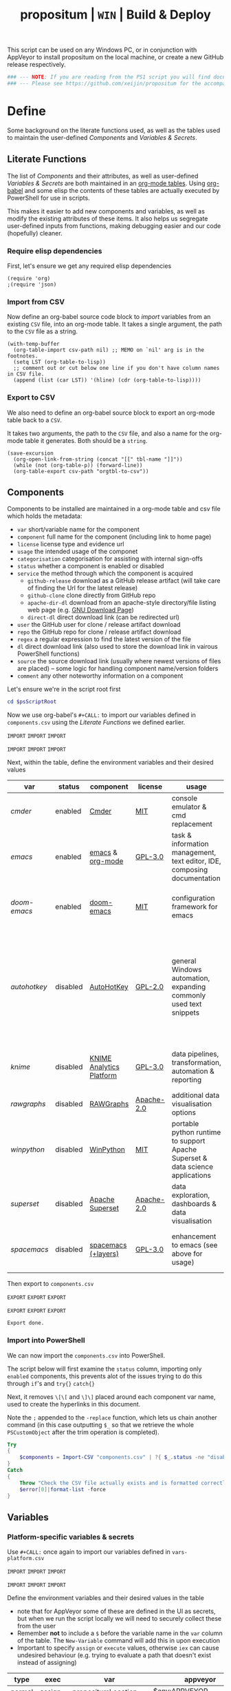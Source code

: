 #+TITLE: propositum | =WIN= | Build & Deploy
#+PROPERTY: header-args :tangle yes
#+OPTIONS: prop:t

This script can be used on any Windows PC, or in conjunction with AppVeyor to install propositum on the local machine, or create a new GitHub release respectively.

#+BEGIN_SRC powershell :exports code
### --- NOTE: If you are reading from the PS1 script you will find documentation sparse - this script is accompanied by an org-mode file used to literately generate it --- ####
### --- Please see https://github.com/xeijin/propositum for the accompanying README.org --- ###
#+END_SRC

* Define
  
Some background on the literate functions used, as well as the tables used to maintain the user-defined [[Components]] and [[Variables & Secrets]].

** Literate Functions

The list of [[Components]] and their attributes, as well as user-defined [[Variables & Secrets]] are both maintained in an [[https://orgmode.org/manual/Tables.html][org-mode tables]]. Using [[https://orgmode.org/worg/org-contrib/babel/][org-babel]] and some elisp the contents of these tables are actually executed by PowerShell for use in scripts.

This makes it easier to add new components and variables, as well as modify the existing attributes of these items. It also helps us segregate user-defined inputs from functions, making debugging easier and our code (hopefully) cleaner.

*** Require elisp dependencies

First, let's ensure we get any required elisp dependencies

#+BEGIN_SRC elisp :exports both
  (require 'org)
  ;(require 'json)
#+END_SRC

*** Import from CSV

Now define an org-babel source code block to /import/ variables from an existing =CSV= file, into an org-mode table. It takes a single argument, the path to the =CSV= file as a string.

#+NAME: org-babel-tbl-import-csv
#+BEGIN_SRC elisp :results value table :exports code :var csv-path=""
  (with-temp-buffer
    (org-table-import csv-path nil) ;; MEMO on `nil' arg is in the footnotes.
    (setq LST (org-table-to-lisp))
    ;; comment out or cut below one line if you don't have column names in CSV file.
    (append (list (car LST)) '(hline) (cdr (org-table-to-lisp))))
#+END_SRC

*** Export to CSV

We also need to define an org-babel source block to export an org-mode table back to a =CSV=.

It takes two arguments, the path to the =CSV= file, and also a name for the org-mode table it generates. Both should be a =string=.

#+NAME: org-babel-tbl-export-csv
#+BEGIN_SRC elisp :exports code :var csv-path="" tbl-name=""
  (save-excursion
    (org-open-link-from-string (concat "[[" tbl-name "]]"))
    (while (not (org-table-p)) (forward-line))
    (org-table-export csv-path "orgtbl-to-csv"))
#+END_SRC

** Components
  
Components to be installed are maintained in a org-mode table and csv file which holds the metadata:

  - ~var~ short/variable name for the component
  - ~component~ full name for the component (including link to home page)
  - ~license~ license type and evidence url
  - ~usage~ the intended usage of the componet
  - ~categorisation~ categorisation for assisting with internal sign-offs
  - ~status~ whether a component is enabled or disabled
  - ~service~ the method through which the component is acquired
    - ~github-release~ download as a GitHub release artifact (will take care of finding the Url for the latest release)
    - ~github-clone~ clone directly from GitHub repo
    - ~apache-dir-dl~ download from an apache-style directory/file listing web page (e.g. [[https://ftp.gnu.org/gnu/][GNU Download Page]]) 
    - ~direct-dl~ direct download link (can be redirected url)
  - ~user~ the GitHub user for clone / release artifact download
  - ~repo~ the GitHub repo for clone / release artifact download
  - ~regex~ a regular expression to find the latest version of the file
  - ~dl~ direct download link (also used to store the download link in vairous PowerShell functions)
  - ~source~ the source download link (usually where newest versions of files are placed) -- some logic for handling component name/version folders
  - ~comment~ any other noteworthy information on a component

Let's ensure we're in the script root first

#+BEGIN_SRC powershell
  cd $psScriptRoot
#+END_SRC

Now we use org-babel's =#+CALL:= to import our variables defined in ~components.csv~ using the [[Literate Functions]] we defined earlier.

=IMPORT= =IMPORT= =IMPORT=
#+NAME: components-import
#+CALL: org-babel-tbl-import-csv(csv-path="components.csv")
=IMPORT= =IMPORT= =IMPORT=

Next, within the table, define the environment variables and their desired values

#+NAME: components-tbl
#+RESULTS: components-import
| var        | status   | component                | license    | usage                                                                          | categorisation                                               | service        | user          | repo               | regex                                  | dl                                                                                    | source                                 | comment                                                                                                                     |
|------------+----------+--------------------------+------------+--------------------------------------------------------------------------------+--------------------------------------------------------------+----------------+---------------+--------------------+----------------------------------------+---------------------------------------------------------------------------------------+----------------------------------------+-----------------------------------------------------------------------------------------------------------------------------|
| [[cmder]]      | enabled  | [[http://cmder.net/][Cmder]]                    | [[https://github.com/cmderdev/cmder#license][MIT]]        | console emulator & cmd replacement                                             | Standalone Tool                                              | github-release | cmderdev      | cmder              | cmder.7z                               |                                                                                       |                                        |                                                                                                                             |
| [[emacs]]      | enabled  | [[https://www.gnu.org/software/emacs/][emacs]] & [[https://orgmode.org/][org-mode]]         | [[https://github.com/zklhp/emacs-w64/blob/emacs-25/COPYING][GPL-3.0]]    | task & information management, text editor, IDE, composing documentation       | Loosely Coupled with internal code (e.g. internal REST APIs) | apache-dir-dl  |               |                    | emacs-(\d*\.\d+)*?-x86_64\.zip(?![\.]) |                                                                                       | https://ftp.gnu.org/gnu/emacs/windows/ |                                                                                                                             |
| [[doom-emacs]] | enabled  | [[https://github.com/hlissner/doom-emacs][doom-emacs]]               | [[https://github.com/hlissner/doom-emacs/blob/master/LICENSE][MIT]]        | configuration framework for emacs                                              | Loosely Coupled with internal code (e.g. internal REST APIs) | github-clone   | hlissner      | doom-emacs         |                                        |                                                                                       |                                        |                                                                                                                             |
| [[autohotkey]] | disabled | [[https://autohotkey.com/][AutoHotKey]]               | [[https://github.com/Lexikos/AutoHotkey_L/blob/master/license.txt][GPL-2.0]]    | general Windows automation, expanding commonly used text snippets              | Standalone Tool                                              | apache-dir-dl  |               |                    | AutoHotkey_(\d*\.\d+)*?.*(?=\.zip)     |                                                                                       | https://autohotkey.com/download/1.1/   | 1.1 download folder as root folder takes us to 2.0 which isnt as advanced yet/no backwards compatibility for AHK v1 scripts |
| [[knime]]      | disabled | [[https://www.knime.com/knime-analytics-platform][KNIME Analytics Platform]] | [[https://www.knime.com/downloads/full-license][GPL-3.0]]    | data pipelines, transformation, automation & reporting                         | Loosely Coupled with internal code (e.g. internal REST APIs) | direct-dl      |               |                    |                                        | https://download.knime.org/analytics-platform/win/knime-latest-win32.win32.x86_64.zip |                                        |                                                                                                                             |
| [[rawgraphs]]  | disabled | [[http://rawgraphs.io/][RAWGraphs]]                | [[https://github.com/densitydesign/raw/blob/master/LICENSE][Apache-2.0]] | additional data visualisation options                                          | Standalone Tool                                              | github-clone   | densitydesign | raw                |                                        |                                                                                       |                                        |                                                                                                                             |
| [[winpython]]  | disabled | [[https://winpython.github.io/][WinPython]]                | [[https://github.com/winpython/winpython/blob/master/LICENSE][MIT]]        | portable python runtime to support Apache Superset & data science applications | Standalone Tool                                              | github-release | winpython     | winpython          | WinPython64-(\d*\.\d+)*?(?=Zero\.exe)  |                                                                                       |                                        |                                                                                                                             |
| [[superset]]   | disabled | [[https://superset.incubator.apache.org/][Apache Superset]]          | [[https://github.com/apache/incubator-superset/blob/master/LICENSE.txt][Apache-2.0]] | data exploration, dashboards & data visualisation                              | Standalone Tool                                              | github-clone   | apache        | incubator-superset |                                        |                                                                                       |                                        |                                                                                                                             |
| [[spacemacs]]  | disabled | [[http://spacemacs.org/][spacemacs (+layers)]]      | [[https://github.com/zklhp/emacs-w64/blob/emacs-25/COPYING][GPL-3.0]]    | enhancement to emacs (see above for usage)                                     | Loosely Coupled with internal code (e.g. internal REST APIs) | github-clone   | syl20bnr      | spacemacs          |                                        |                                                                                       |                                        |                                                                                                                             |

Then export to ~components.csv~

=EXPORT= =EXPORT= =EXPORT=
#+NAME: components-export
#+CALL: org-babel-tbl-export-csv(csv-path="components.csv", tbl-name="components-tbl")
=EXPORT= =EXPORT= =EXPORT=

#+RESULTS: components-export
: Export done.

*** Import into PowerShell

We can now import the ~components.csv~ into PowerShell.

The script below will first examine the ~status~ column, importing only ~enabled~ components, this prevents alot of the issues trying to do this through ~if~'s and ~try{}~ ~catch{}~ 

Next, it removes ~\[\[~ and ~\]\]~ placed around each component var name, used to create the hyperlinks in this document. 

Note the ~;~ appended to the ~-replace~ function, which lets us chain another command (in this case outputting ~$_~ so that we retrieve the whole ~PSCustomObject~ after the trim operation is completed).

 #+BEGIN_SRC powershell
   Try
   {
       $components = Import-CSV "components.csv" | ?{ $_.status -ne "disabled" } | %{ $_.var = $_.var.Trim("[]"); $_}
   }
   Catch
   {
       Throw "Check the CSV file actually exists and is formatted correctly before proceeding."
       $error[0]|format-list -force
   }
 #+END_SRC

** Variables
*** Platform-specific variables & secrets

 Use =#+CALL:= once again to import our variables defined in ~vars-platform.csv~

 =IMPORT= =IMPORT= =IMPORT=
 #+NAME: vars-platform-import
 #+CALL: org-babel-tbl-import-csv(csv-path="vars-platform.csv")
 =IMPORT= =IMPORT= =IMPORT=

 Define the environment variables and their desired values in the table

 - note that for AppVeyor some of these are defined in the UI as secrets, but when we run the script locally we will need to securely collect these from the user
 - Remember *not* to include a ~$~ before the variable name in the =var= column of the table. The ~New-Variable~ command will add this in upon execution
 - Important to specify =assign= or =execute= values, otherwise ~iex~ can cause undesired behaviour (e.g. trying to evaluate a path that doesn't exist instead of assigning)

 #+NAME: vars-platform-tbl
 #+RESULTS: vars-platform-import
 | type   | exec    | var                  | appveyor                   | local                                                                                                                                                            | local-gs                                                                                                                                                        | testing                                                                                                                                                         | comment                                         |
 |--------+---------+----------------------+----------------------------+------------------------------------------------------------------------------------------------------------------------------------------------------------------+-----------------------------------------------------------------------------------------------------------------------------------------------------------------+-----------------------------------------------------------------------------------------------------------------------------------------------------------------+-------------------------------------------------|
 | normal | assign  | propositumLocation   | $env:APPVEYOR_BUILD_FOLDER | C:\propositum                                                                                                                                                    | H:\propositum                                                                                                                                                   | C:\propositum-test                                                                                                                                              |                                                 |
 | normal | execute | drv                  | $env:propositumDrv         | if(($result=Read-Host -Prompt "Please provide a letter for the Propositum root drive (default is 'P').") -eq ""){("P").Trim(":")+":"}else{$result.Trim(":")+":"} | if(($result=Read-Host -Prompt "Please provide a drive letter for the Propositum root (default is 'P')") -eq ""){("P").Trim(":")+":"}else{$result.Trim(":")+":"} | if(($result=Read-Host -Prompt "Please provide a drive letter for the Propositum root (default is 'P')") -eq ""){("P").Trim(":")+":"}else{$result.Trim(":")+":"} | Don't put drive in double quotes, causes issues |
 | secure | execute | env:githubApiToken   | $env:githubApiToken        | Read-Host -AsSecureString -Prompt "Please provide your GitHub token."                                                                                            | Read-Host -AsSecureString -Prompt "Please provide your GitHub token."                                                                                           | Read-Host -AsSecureString -Prompt "Please provide your GitHub token."                                                                                           |                                                 |
 | secure | execute | env:supersetPassword | $env:supersetPassword      | Read-Host -AsSecureString -Prompt "Please provide a password for the Superset user 'Propositum'."                                                                | Read-Host -AsSecureString -Prompt "Please provide a password for the Superset user 'Propositum'."                                                               | Read-Host -AsSecureString -Prompt "Please provide a password for the Superset user 'Propositum'."                                                               |                                                 |

 Then export to ~vars-platform.csv~

 =EXPORT= =EXPORT= =EXPORT=
 #+NAME: vars-platform-export
 #+CALL: org-babel-tbl-export-csv(csv-path="vars-platform.csv", tbl-name="vars-platform-tbl")
 =EXPORT= =EXPORT= =EXPORT=

 #+RESULTS: vars-platform-export
 : Export done.

*** Other variables

    We need to define a few key paths and other variables which will be referred to regularly throughout the coming scripts, but are not platform specific. 

    Let's import these from =vars-other.csv=

 =IMPORT= =IMPORT= =IMPORT=
 #+NAME: vars-other-import
 #+CALL: org-babel-tbl-import-csv(csv-path="vars-other.csv")
 =IMPORT= =IMPORT= =IMPORT=

Then lets define them in a simplified table

 #+NAME: vars-other-tbl
 #+RESULTS: vars-other-import
 | type    | exec    | var        | value                              | comment                                                    |
 |---------+---------+------------+------------------------------------+------------------------------------------------------------|
 | hashtbl | execute | propositum | @{}                                | Initialises the hash table                                 |
 | path    | execute | root       | $propositum.root = $drv+"\"        |                                                            |
 | path    | execute | app        | $propositum.app = $drv+"\app"      |                                                            |
 | path    | execute | dl         | $propositum.dl = $drv+"\dl"        |                                                            |
 | path    | execute | home       | $propositum.home = $drv+"\home"    |                                                            |
 | path    | execute | font       | $propositum.font= $drv+"\font"     |                                                            |
 | path    | execute | util       | $propositum.util =  $drv+"\util"   |                                                            |
 | path    | execute | bin        | $propositum.bin = $drv+"\util\bin" |                                                            |
 | env-var | execute | env:HOME   | $propositum.home                   | Set user home as required for winpython install            |
 | env-var | execute | env:SCOOP  | $propositum.root                   | Place scoop app/shim parent directories in the root folder |

And finally, export the table back to csv

 =EXPORT= =EXPORT= =EXPORT=
 #+NAME: vars-other-export
 #+CALL: org-babel-tbl-export-csv(csv-path="vars-other.csv", tbl-name="vars-other-tbl")
 =EXPORT= =EXPORT= =EXPORT=

 #+RESULTS: vars-other-export
 : Export done.

*** Import into PowerShell
    As some of the variables are dependent on other build environment functions this section has been moved: [[Import functions & variables]]

* Prepare
** Helper functions
:PROPERTIES:
:header-args: :tangle propositum-helper-fns.ps1
:END:

Define helper functions to perform repetitive activities

*** ~Get-GHLatestReleaseDl~: Get the download link for the latest GitHub release

Takes a component hash table as an input

#+BEGIN_SRC powershell
  function Get-GHLatestReleaseDl ($compValsArr) {
  # Original: https://www.helloitscraig.co.uk/2016/02/download-the-latest-repo.html

  # --- Set the uri for the latest release
  $URI = "https://api.github.com/repos/"+$compValsArr.user+"/"+$compValsArr.repo+"/releases/latest"

  # --- Query the API to get the url of the zip

  # Switch to supported version of TLS protocol (1.2) for Github
  [Net.ServicePointManager]::SecurityProtocol = [Net.SecurityProtocolType]::Tls12

  # Traverse the 
  $latestRelease = Invoke-RestMethod -Method Get -Uri $URI
  $allReleaseAssets = Invoke-RestMethod -Method Get -URI $latestRelease.assets_url

  # RegEx to isolate the filename (and version number if multiple artifacts)
  $releaseAsset = $allReleaseAssets -match $compValsArr.regex

  # Store a sorted list of download URLs (as if contianing version number we want highest at top)
  $downloadUrl = $releaseAsset.browser_download_url | Sort-Object -Descending

  # Check if the downloadUrl is an array, if true return first array value (i.e. highest ver number)
  If ($downloadUrl -is [array]) {return $downloadUrl[0]}

  # If not array, must be single download url, return as string
  Else {return $downloadUrl}
  }
#+END_SRC

*** ~Get-LatestApacheDirDl~: Get the download link for latest direct-dl release (Apache directory listing)

Takes a url to the apache directory, a regex for the file and the component's variable name from the table as inputs.

The function makes some basic attempts to try and dig into subdirectories if it doesn't find the file, primarily based on trying to parse a folder beginning with the component name or version number.

#+BEGIN_SRC powershell
  function Get-LatestApacheDirDl ($directoryUrl, $fileRegex, $componentVarName) {

      $componentRegex = "^" + $componentVarName + ".*$"
      $versionRegex = "^(\d*\.\d+)*\/$|^(\d+)*\/$"

      $regexArr = $componentRegex, $versionRegex

      function Get-SiteAsObject ($uri) {
          # Get the HTML and parse
          return (Invoke-WebRequest $uri)
      }

      function Get-UrlFragWithRegex ($siteData, $regex)
      {
          # Initialise Variable
          #$frag = ""
          # Perform match and assign to variable
          $frag = $siteData.Links.href -match $regex | sort -Descending
          #{$frag = $Matches | sort -Descending} # sort descending to get highest ver number
          # Return first element (highest ver) if multiple matches
          If ($frag -is [array]) {return $frag[0]}
          # Otherwise just return as-is
          Else {return $frag}
      }

      #### Function still needs some work, incorrectly parsing table (i.e. not capturing dates)    
      #    function Get-ApacheDirTable ($directoryUrl) {
      #    $directoryUrl.ParsedHtml.getElementsByTagName("tbody") | ForEach-Object {
      #
      #    $Headers = $null
      #
      #    # Might need to uncomment the following line depending on table being parsed
      #    # And if there is more than one table, need a way to get the right headers for each table
      #    #$Headers = @("IP Address", "Hostname", "HW Address", "Device Type")
      #
      #    # Iterate over each <tr> in this table body
      #    $_.getElementsByTagName("tr") | ForEach-Object {
      #        # Select/get the <td>'s, but just grab the InnerText and make them an array
      #        $OutputRow = $_.getElementsByTagName("td") | Select-Object -ExpandProperty InnerText
      #        # If $Headers not defined, this must be the first row and must contain headers
      #        # Otherwise create an object out of the row by building up a hash and then using it to make an object
      #        # These objects can be piped to a lot of different cmdlets, like Out-GridView, ConvertTo-Csv, Format-Table, etc.
      #        if ($Headers) {
      #            $OutputHash = [ordered]@{}
      #            for($i=0;$i -lt $OutputRow.Count;$i++) {
      #                $OutputHash[$Headers[$i]] = $OutputRow[$i]
      #            }
      #            New-Object psobject -Property $OutputHash
      #        } else {
      #            $Headers = $OutputRow
      #
      #        }
      #    }
      #}
      #}
      ### 

      # Initialise variables for loop
      $site = Get-SiteAsObject $directoryUrl
      $match = ""
      $file = ""

      Do {
          ForEach ($regex in $regexArr) {
              # Check each time if the file can be found in the current dir
              $file = Get-UrlFragWithRegex $site $fileRegex
              if ($file -match $fileRegex) {
                  ### COMMENTED OUT OBJ ROUTINE AS NOT PARSING DATES ###
                  # File found, but let's be extra cautious and isolate those with the latest date
                  #$sitePsObj = Get-ApacheDirTable $site
                  # Then find the latest date & filter the table
                  #$sitePsObj | Where-Object {$_.Name -match $fileRegex}
                  # Break out of the loop and return the full URL
                  ### END PS OBJ ROUTINE ###
                  $directoryUrl = $directoryUrl+$file
                  break
              }
              # Otherwise crawl through the RegEx array attempting to find a directory that matches
              else {
                  $match = Get-UrlFragWithRegex $site $regex
                  $directoryUrl = $directoryUrl+$match
                  # Re-initialize the $site object each time we find a match so that we 'enter' the directory
              $site = Get-SiteAsObject $directoryUrl
                  continue
              }
          }
      }
      Until ($file -match $fileRegex)

      # Finally, return the full download Url
      return $directoryUrl
  }
#+END_SRC
*** ~Dl-ToDir~: Binary file download wrapper

Since finding no single download tool satisfactorily met my needs, I decided to create a wrapper for them all (plus a relatively easy way to extend for any I may need in the future)

Usage (from ~Get-Help "Dl-ToDir"~)

#+BEGIN_EXAMPLE powershell
  NAME
  Dl-ToDir

  SYNTAX
  Dl-ToDir [[-backend] {curl | wget | aria2c*}] [[-customFilename] <string>] [[-opts] <string[]>] [-uri] <string> [[-dir] <Object>] [-allowRedirs] [-cdispFilename] [-uriFilename]  
  [<CommonParameters>]
#+END_EXAMPLE

=*= =aria2c= is used as the default backend if none is specified

- *Further Enhancements*
  - [ ] Would be good to get backend mapping from org-mode table (with JSON import/export)
  - [ ] Implement multi-file download, particularly for aria2c which supports concurrent connections (could reduce build time)


#+BEGIN_SRC powershell
  function Dl-ToDir {
      # Define Parameters incl. defaults, types & validation
      Param(
      # Define accepted backends, each needs its own hash table entry in switch
      [ValidateSet("curl", "wget", "aria2c")]
      [string]$backend = "aria2c", # default

      # Convenience switches for common behaviours we might need to toggle
      [switch]$allowRedirs,
      [switch]$cdispFilename,
      [switch]$uriFilename,

      # Allow user to specify customFilename, which will disable other options
      [string]$customFilename,

      # Allow user to pass arbitrary options
      [string[]]$opts,
    
      # Make URI mandatory to avoid hash table init issues later
      [parameter(Mandatory=$true)]
      [string]$uri,

      # Check dir exists before accept
      [ValidateScript({Test-Path $_ -PathType 'Container'})]
      $dir = ($dir+"\") # default to current dir if not provided or add backslash to path
      )

      # Define mapping of common commands for each backend
      switch ($backend)
      {
          "curl"
              {
               $cmdMap = [ordered]@{
                          backend = $backend+".exe"; # append .exe to workaround powershell alias issue...
                          allowRedirs = "-L";
                          cdispFilename = "-J";
                          uriFilename = "-O";
                          customFilename = ("-o '"+$customFilename+"'");
                          progressBar = "-#"; # 'graphical' progress indicator, rather than 'tabular' progress indicator
                          uri = $uri;
                          }
              }

          "wget"
              {
               $cmdMap = [ordered]@{
                          backend = $backend+".exe"; # append .exe to workaround powershell alias issue...
                          allowRedirs = if(-not ($allowRedirs)) {"--max-redirect=0"}; # wget allows redirs by default, so disable if switch is false
                          cdispFilename = "--content-disposition";
                          uriFilename = if(-not ($cdispFilename)) {("-O '"+($uri | Split-Path -Leaf)+"'")}; # Get filename from path only if user doesn't want to try sourcing from Content-Disposition
                          customFilename = ("-O '"+$customFilename+"'");
                          overWrite = "-N"; # Note this will only overwrite if the server file timestamp is newer than the local, for 'true' overwrite use the customFilename option
                          progressBar = "--progress=bar:force:noscroll";
                          uri = $uri;
                          }
              }

          "aria2c"
              {
               $cmdMap = [ordered]@{
                          backend = $backend;
                          allowRedirs = ""; # no effect - aria decides this itself
                          cdispFilename = ""; # no effect - aria decides this itself
                          uriFilename = if(-not ($cdispFilename)) {("--out='"+($uri | Split-Path -Leaf)+"'")}; # Get filename from path only if user doesn't want to try sourcing from Content-Disposition
                          customFilename = ("--out='"+$customFilename+"'");
                          overWrite = "--allow-overwrite=true"; # always overwrite an existing file, since mostly we will be running from build servers which start with a fresh env each time. Also prevents creation of .aria control files.
                          dontResume = "--always-resume=false"; # prevent aria from resuming downloads
                          uri = $uri;
                          }
              }

          default # For an unknown backend
              {
              Throw ("Error: backend '"+$backend+"' not found.")
              }
      }

  ## De-dupe $opts params passed by the user

      # Initialize a new List object to hold the RegEx for de-dupe
      $optDeDupe = New-Object Collections.Generic.List[object]

      # Loop through the keys defined in backend hash table & add to array
      ForEach ($key in $cmdMap.Keys)
          {   
          # Get the associated value for the given arg
          $val = $cmdMap.$key

          # If the $arg has a val, add the RegEx to the list
          if($val) {  
              # Concat regex start/end string tokens & add to list
              $optDeDupe.Add("^"+[string]$val+"$")            
            }
          # Otherwise skip to the next $key
          else {continue}
          }

      # Concat into single Regex with "|" (or) operator
      $optDeDupe = $optDeDupe -join "|"


  ## Construct the download command

      # Initialise the hash table used to construct the download command
      $dlCmd = [ordered]@{}

      # Add in backend mapping
      $dlCmd += $cmdMap
    
      #  Exclude any duplicates from $opts passed by user, then Add to hash table
      $uniqueOpts = $opts | ?{ $_ -notmatch $optDeDupe }
      $dlCmd.Add("opts", $uniqueOpts)
    
      # Disable (remove) other parameters if customFileName is passed by user
      if ($customFilename) {

          $dlCmd.Remove("cdispFilename")
          $dlCmd.Remove("uriFilename")
      }
      # Else remove the customFilename entry copied from the array
      else {$dlCmd.Remove("customFilename")}

      # Get enumerated hashtable, where an given key has a value, then:
      # expand each property to just its value before concat into dl command
      $dlCmd = ($dlCmd.GetEnumerator() | ? Value | Select -ExpandProperty Value) -join " "

  ## Download, get filename & return details

      # If dir isn't the current path, store the current directory location then cd to the path
      # this is primarily to workaround limitations with Curl -O
      if($dir -ne (Get-Location)){
      $origLocation = Get-Location
      Set-Location $dir
      }

  Try {

      # Execute the download (and pipe the output to the console)
      iex $dlCmd | Out-Host

      # If a customFilename was specified, return that as the filename
      if ($customFilename)
      {$fileName = $customFilename}
      # Otherwise get the name of the file added to the download folder *after* the command was run
      else {
      $funcExecTimestamp = (Get-History | Where { $_.CommandLine -contains $MyInvocation.MyCommand } | Sort StartExecutionTime -Descending | Select StartExecutionTime -First 1).StartExecutionTime
      $fileName = Get-ChildItem -Path $propTest | Sort-Object LastWriteTime -Descending | ?{ $_.LastWriteTime -gt $funcExecTimestamp } | Select -First 1}
      }

  Finally {
      # cd back to the original location if it exists
      if($origLocaction) {Set-Location $origLocation}

      # Assemble result array (outside of Try block, to assist with debugging) - includes full path to the file, as well as the command used to initiate the download
      $result = ($dir+"\"+$fileName), ([string]$dlCmd)

      }

    return $result

  }
#+END_SRC

Useful parts of the function that I began writing but later realised I didn't need, in particular traversing using the key paradigm may come in handy one day... the code block is set not to tangle.

#+BEGIN_SRC powershell :exports none
  ### Potentially useful but not currently required ###
  #    # Copy the relevant keys 
  #    ForEach ($key in $cmdMap.Keys)
  #
  #    {        
  #        # Set some initial variables to make things more legible
  #        $value = $cmdMap.$key
  #        $keyIsArg = if($PSBoundParameters.ContainsKey($key)) {$true}
  #        $keyAsVarValue = $PSBoundParameters.$key
  #
  #        # If the key is equal to the name of an argument variable and the argument variable is not empty or false
  #        if ( ($keyIsArg) -and ($keyAsVarValue) ) 
  #            # Then add the key-value pair 
  #            {
  #            $dlCmd.Add($key, $value)
  #            }
  #        }
  #    }
  #
  #    # construct the download command
  #    $dlCmd = (([ordered]@{ # [ordered] to preserve command order when we concat later
  #               backend = $cmdMap.backend; # append .exe to workaround powershell alias issue...
  #               allowRedirs = if($allowRedirs){$cmdMap.allowRedirs};
  #               cdispFilename = if($cdispFilename){$cmdMap.cdispFilename};
  #               uriFilename = if($uriFilename){$cmdMap.uriFilename};
  #               uniqueOpts = $opts | ?{ $_ -notmatch $optExcludeRegex }; # Remove any dupe opts that user passed
  #               uri = $uri;
  #               }).Values | %{ [string]$_ }) -join " " # Get hashtable values, recursively convert to string (to catch opts with an arg) then concat into command
  #
  #    # Loop through arguments passed by user and add to array
  #    ForEach ($arg in $PSBoundParameters.Keys)
  #        {   
      #        # Get the associated value for the given arg
      #        $val = $PSBoundParameters.$arg
      #
      #        # Skip '$opts' vals otherwise it will delete opts during de-dupe
      #        if($arg -eq "opts") {continue}
      #        # If the $arg has a val, add the RegEx to the list
      #        if($val) {  
          #            # Concat regex start/end string tokens & add to list
          #            $optDeDupe.Add("^"+[string]$val+"$")            
          #          }
      #        # Otherwise skip to the next $arg
      #        else {continue}
      #        }
#+END_SRC
*** TODO ~Path-CheckOrCreate~: Check for path and optionally create dir or symlink

Check if a dir exists, and if specified, create the directory (or symlink)

#+BEGIN_SRC powershell
  function Path-CheckOrCreate {

  # Don't make parameters positionally-bound (unless explicitly stated) and make the Default set required with all
  [CmdletBinding(PositionalBinding=$False,DefaultParameterSetName="Default")]

      # Define Parameters incl. defaults, types & validation
      Param(
          # Allow an array of strings (paths)
          [Parameter(Mandatory,ParameterSetName="Default")]
          [Parameter(Mandatory,ParameterSetName="CreateDir")]
          [Parameter(Mandatory,ParameterSetName="CreateSymLink")]
          [string[]]$paths,

          # Parameter sets to allow either/or but not both, of createDir and createSymLink. createSymLink is an array of strings to provide the option of matching with multiple paths.
          [Parameter(ParameterSetName="CreateDir",Mandatory=$false)][switch]$createDir,
          [Parameter(ParameterSetName="CreateSymLink",Mandatory=$false)][string[]]$createSymLink = @() # Default value is an empty array to prevent 'Cannot index into null array'
     )

      # Create Arrs to collect the directories that exist/don't exist
      $existing = @()
      $notExisting = @()
      $existingSymLink = @()
      $notExistingSymLink = @()
      $createdDir = @()
      $createdSymLink = @()

      # Loop through directories in $directory
      for ($i = 0; $i -ne $paths.Length; $i++)
      {

          # If exists, add to existing, else add to not existing
          if (Test-Path $paths[$i]) {$existing += , $paths[$i]}
          else {$notExisting += , $paths[$i]}

          # If any symlinks have been provided, also do a check to see if these exist
          if ( ($createSymLink[$i]) -and (Test-Path $createSymLink[$i]) )
          {$existingSymLink += , $createSymLink[$i]}
          else {$notExistingSymLink += , $createSymLink[$i]}

          # Next, check if valid path
          if (Test-Path -Path $paths[$i] -IsValid)
          {
              # If user wants to create the directory, do so
              if ($createDir)
              {
                  if (mkdir $paths[$i]) {$createdDir += , $paths[$i]}
              }
              # If user wants to create a symbolic link, do so
              elseif ($createSymlink)
              {
              if(New-Item -ItemType SymbolicLink -Value $paths[$i] -Path $createSymLink[$i]) # Use the counter to select the right Symlink value
                  {$createdSymLink += , $createSymLink[$i]}
              }
          }
          else {Throw "An error occurred. Check the path is valid."}

      }

      # Write summary of directory operations to console [Turned off as annoying to see each time the command is run]
      #Write-Host "`n==========`n"
      #Write-Host "`n[Summary of Directory Operations]`n"
      #Write-Host "`nDirectories already exist:`n$existing`n"
      #Write-Host "`nDirectories that do not exist:`n$notExisting`n"
      #Write-Host "`nDirectories created:`n$createdDir`n"
      #Write-Host "`nSymbolic Links created:`n$createdSymLink`n"
      #Write-Host "`n==========`n"
    
      # Create a hash table of arrs, to access a given entry: place e.g. ["existing"] at the end of the expression
      # to get the arr value within add an index ref. e.g. ["existing"][0] for the first value within existing dirs
      $result = [ordered]@{
          existing = $existing
          existingSymLinks = $existingSymLink
          notExisting = $notexisting
          notExistingSymLinks = $notExistingSymLink
          createdDirs = $createdDir
          createdSymLinks = $createdSymLink
      }
    
      # Write results to the console
      Write-Host "`n================================="
      Write-Host "[Summary of Directory Operations]"
      Write-Host "=================================`n"
      Write-Host ($result | Format-Table | Out-String)
    
      return $result

  }
#+END_SRC

*** ~GitHub-CloneRepo~: Clone GitHub repo

#+BEGIN_SRC powershell
  function Github-CloneRepo ($opts, $compValsArr, $cloneDir) {
  Write-Host ("Cloning ... [ "+"~"+$compValsArr.user+"/"+$compValsArr.repo+" ]") -ForegroundColor Yellow -BackgroundColor Black
  $cloneUrl = ("https://github.com/"+$compValsArr.user+"/"+$compValsArr.repo)
  iex "git clone $opts $cloneUrl $cloneDir"
  }
#+END_SRC
*** TODO ~Write-InstallStatus~: Write & Log Install Status
#+BEGIN_SRC powershell
  function Write-InstallStatus ($component, $arr, $status, $msg) {
    
      # Set status Write-Host colours & messages
      switch ($status)
      {
          "Disabled"
          {
                  $msg = If ($msg) {$msg} else {" Component is disabled -- check the components table. "}
                  $fgColour = "White"
                  $bgColour = "DarkRed"
              }
          "Failed"
          {
                  $msg = If ($msg) {$msg} else {" Component installation failed -- check error message "}
                  $fgColour = "White"
                  $bgColour = "DarkRed"
              }
          "Succeeded"
          {
                  $msg = If ($msg) {$msg} else {" Component installation succeeded. "}
                  $fgColour = "Green"
                  $bgColour = "DarkGreen"
              }
          default # If no status provided
          {
                  $status = "Unknown"
                  $msg = If ($msg) {$msg} else {" Unable to verify the installation status. "}
                  $fgColour = "Yellow"
                  $bgColour = "DarkYellow"
              }
      }
    
      # Send message to user and include the error message if not 'succeeded'
      if($status -ne "Succeeded")
      {Write-Host ("`n ["+$status+"] "+$component.var+": "+$msg+"`nError:`n"+$Error[0]) -ForegroundColor $fgColour -BackgroundColor $bgColour}
      else
      {Write-Host ("`n ["+$status+"] "+$component.var+": "+$msg) -ForegroundColor $fgColour -BackgroundColor $bgColour}
    
      # Write details into psobj Results Array
      $result = [PSCustomObject]@{
          Component = $component.var
          Status = $status
          Date = Get-Date -Format "ddd dd MMM yyyy h:mm:ss tt"
          Message = $msg
          LastError = if ($status -eq "Failed") {"L: "+$Error[0].InvocationInfo.ScriptLineNumber+" "+$Error[0].Exception}
      }
      $arr += $result
  }
#+END_SRC

*** ~Refresh-PathVariable~: Refresh Path Variable

Refresh path variable to reflect any executables added from a given installation

#+BEGIN_SRC powershell
  function Refresh-PathVariable {
      foreach($level in "Machine","User") {
      [Environment]::GetEnvironmentVariables($level).GetEnumerator() | % {
          # For Path variables, append the new values, if they're not already in there
          if($_.Name -match 'Path$') { 
              $_.Value = ($((Get-Content "Env:$($_.Name)") + ";$($_.Value)") -split ';' | Select -unique) -join ';'
          }
          $_
      } | Set-Content -Path { "Env:$($_.Name)" }
  }
  }
#+END_SRC
** Build environment

The order of these elements is quite tightly constrained so worth double checking if that is changed...

*** Start in the Script Root

Make sure we start in the script root to avoid issues with executing in the wrong directory & to ensure we can access any scripts or data structures that we need to import.

#+BEGIN_SRC powershell
  cd $PSScriptRoot
#+END_SRC

*** Set testing/development mode

Add a variable to allow us to switch to testing / development mode - this will use the variable assignments in the "testing" column when we come to our [[Variables & Secrets]].

#+BEGIN_SRC powershell
  # Testing / development mode  
  $testing = $false
#+END_SRC

*** Determine the build platform

Figure out if the script is being run from a local machine, from gs machine or on appveyor, or if we're testing/debugging

#+BEGIN_SRC powershell
  $buildPlatform = if ($env:APPVEYOR) {"appveyor"}
  elseif ($testing) {"testing"} # For debugging locally
  elseif ($env:computername -match "NDS.*") {"local-gs"} # Check for a GS NDS
  else {"local"}
#+END_SRC
*** Import functions & variables
**** Import functions

 Let's import the helper functions we defined earlier. Using the =.= notation means they will be imported with access to the variables in the current script scope.

 #+BEGIN_SRC powershell
   . ./propositum-helper-fns.ps1
 #+END_SRC

**** Import platform-specific variables

 We can now import ~vars-platform.csv~ we created earlier into PowerShell

 #+BEGIN_SRC powershell
   Try
   {
       $environmentVars = Import-CSV "vars-platform.csv"
   }
   Catch
   {
       Throw "Check the CSV file actually exists and is formatted correctly before proceeding."
       $error[0]|format-list -force
   }
 #+END_SRC

 Finally, set each of the environment variables according to ~$buildPlatform~

 - ~Select~ is used to first narrow the ~PSObject~ to the column containing the variable name, and the column matching our buildPlatform
 - ~iex~ ensures that the value of each variable gets executed upon assignment, rather than being stored as a string
 - the ~if~ statement is used in conjunction with the =exec= column as mentioned earlier to avoid incorrectly executing a value that should be assigned

 #+BEGIN_SRC powershell
   $environmentVars | Select "exec", "var", $buildPlatform | ForEach-Object { if ($_.exec -eq "execute") {New-Variable $_.var (iex $_.$buildPlatform) -Force} else {New-Variable $_.var $_.$buildPlatform -Force}}
 #+END_SRC

**** Import other variables
     
 Let's import the ~vars-other.csv~ into PowerShell

#+NAME: collect-other-vars
 #+BEGIN_SRC powershell
   Try
   {
       $otherVars = Import-CSV "vars-other.csv"
   }
   Catch
   {
       Throw "Check the CSV file actually exists and is formatted correctly before proceeding."
       $error[0]|format-list -force
   }
 #+END_SRC

A simplified version of the per-platform command is used to execute / assign as necessary

#+NAME: set-other-vars
 #+BEGIN_SRC powershell
   $otherVars | Select "exec", "var", "value" | ForEach-Object { if ($_.exec -eq "execute") {New-Variable $_.var (iex $_.value) -Force} else {New-Variable $_.var $_.value -Force}}
 #+END_SRC

*** Clear testing directory

To save some time, let's also delete the contents of the testing directory when in testing mode. 

We also add an additional condition to ensure that =$propositumLocation= has been set, otherwise we could end up deleting the root drive..

Note there's currently a powershell bug that prevents this from working if any symlinks are contained within the directories.

#+BEGIN_SRC powershell
  if ($testing -and $propositumLocation) {Remove-Item ($propositumLocation+"\*") -Recurse -Force}
#+END_SRC
*** Clone propositum repo

    A number of required or source-controlled artifacts, including fonts, scripts and configuration files are already located in the propositum Repo, let's fetch those first

 #+BEGIN_SRC powershell
   # If git isn't installed, install it
   if (-not (iex "choco list -lo" | ?{$_ -match "git.*"})) {iex "choco install git -y"}
   # Refresh path variable to include git
   Refresh-PathVariable

   # Hash table with necessary details for the clone command
   $propositumRepo = [ordered]@{
       user = "xeijin"
       repo = "propositum"
   }

   # Clone the repo (if not AppVeyor as it is already cloned for us)
   if(-not $buildPlatform -eq "appveyor"){Github-CloneRepo "" $propositumRepo $propositumLocation}
 #+END_SRC

*** Map propositum drive letter & create folder structure
 
 Mapping the propositum folder to a drive letter creates a short, intuitive path to key directories

  #+BEGIN_SRC powershell
    subst $drv $propositumLocation
  #+END_SRC

  Now let's use the hash table we defined earlier in [[Other variables]], and loop through the paths; creating the directories where they don't already exist

  #+BEGIN_SRC powershell
    $createdDirs = Path-CheckOrCreate -Paths $propositum.values -CreateDir
  #+END_SRC

  Using the hash table of directories, we can now navigate to a given folder in the following manner

  #+BEGIN_SRC powershell
    cd $propositum.root
  #+END_SRC

*** Set TLS / SSL versions
This stops WebClient and other processes that require a secure connection from complaining if the connection requires a version other than TLS v1.0

#+BEGIN_SRC powershell
  [Net.ServicePointManager]::SecurityProtocol = "Tls12, Tls11, Tls, Ssl3"
#+END_SRC

*** COMMENT Install aria2c                                               :chocolatey:

Seems to be the most versatile command-line download utility available, supports downloading with multiple connections, handles redirects, etc

We install it locally with =scoop= so that =scoop= uses it going forwards for all of the downloads.

#+BEGIN_SRC powershell
  scoop install aria2
#+END_SRC

*** COMMENT Install GNU make

    Needed for =doom-emacs= and not included in the minigw included with =cmder= 

#+BEGIN_SRC powershell
  scoop install make
#+END_SRC

*** COMMENT Install Chocolatey                                    :depreciated:admin:

Chocolatey is the easiest way to install 7zip (& potentially other) required packages (although it's not always the most up-to-date source, particularly for less popular apps)

#+BEGIN_SRC powershell
  if (-not (Get-Command choco.exe)) {
      Set-ExecutionPolicy Bypass -Scope Process -Force; iex ((New-Object System.Net.WebClient).DownloadString('https://chocolatey.org/install.ps1'))
  }
#+END_SRC

7zip is a versatile tool for extracting from a variety of different formats

*** COMMENT Install 7zip                                                 :chocolatey:

#+BEGIN_SRC powershell
  if (-not (Get-Command 7z.exe)) {choco install -y 7zip}
  Refresh-PathVariable
#+END_SRC
*** COMMENT Install cURL                                                 :chocolatey:

=Invoke-WebRequest= has been unreliable for me, there also seems to be no easy or reliable way to preserve the original filename. 

The =cURL= command to preserve filename adds only two modifiers in addition to the URL and as a bonus will likely be alot easier to get working with GitHub authentication.

Microsoft have, for some reason, inexplicably made ~curl~ an alias for ~Invoke-WebRequest~; so we need to get rid of that first

#+BEGIN_SRC powershell
  if($alias:curl) {remove-item alias:curl}
#+END_SRC

Then install with =Chocolatey= and update the PATH variable

#+BEGIN_SRC powershell
  if (-not (Get-Command curl.exe)) {choco install -y curl}
  Refresh-PathVariable
#+END_SRC

*** COMMENT Install wget                                                 :chocolatey:

Another backend for further optionality, also has the most compact, configurable progress display (try adding ~--progress=bar:force:noscroll~ to your command).

Microsoft have, for some reason, inexplicably made ~wget~ an alias for ~Invoke-WebRequest~; so we need to get rid of that first

#+BEGIN_SRC powershell
  if($alias:wget) {remove-item alias:wget}
#+END_SRC

Then install with =Chocolatey= and update the PATH variable

#+BEGIN_SRC powershell
  if (-not (Get-Command curl.exe)) {choco install -y curl}
  Refresh-PathVariable
#+END_SRC

*** COMMENT Fetch latest download URLs

 Traverse the list of components and download the latest version of any components offered as a Gitub release or through an Apache directory structure

 #+BEGIN_SRC powershell
   foreach($component in $components)
   {
       if ($component.service -eq "github-release") {
           Write-Host ("`n Finding ... "+$component.var+" :: [ "+$component.usage+" ] `n") -ForegroundColor Yellow -BackgroundColor Black
           $component.dl = Get-GHLatestReleaseDl $component
           continue
       }
       elseif ($component.service -eq "apache-dir-dl") {
           Write-Host ("`n Finding ... "+$component.var+" :: [ "+$component.usage+" ] `n") -ForegroundColor Yellow -BackgroundColor Black
           $component.dl = Get-LatestApacheDirDl $component.source $component.regex $component.var
           continue
       }
       else {continue}
   }
 #+END_SRC
*** TODO COMMENT Create =$installResults= array

Create an empty array to store the =PSCustomObject= of results from each installation

#+BEGIN_SRC powershell
  $installResults = @()
#+END_SRC
** Install and configure =scoop=
*** Install Scoop
    
    =scoop= is a bit like =chocolatey= but focused more on open source tools, and importantly, allows you to install apps as self-contained 'units'.
    
    Before installing, lets set the scoop install directory to be within the =\util\bin= folder so that cmder can reference these later on.
    
#+NAME: set-scoop-env-var
#+BEGIN_SRC powershell
  [environment]::setEnvironmentVariable('SCOOP',($propositum.root),'User')
#+END_SRC

Then install scoop (locally)

#+BEGIN_SRC powershell
  iex (new-object net.webclient).downloadstring('https://get.scoop.sh')
#+END_SRC

*** Add =extras= bucket

Add the =extras= bucket which contains some additional open source applications outside of the scope of the =main= scoop repo

#+BEGIN_SRC powershell
  scoop bucket add extras
#+END_SRC

*** Add =propositum= bucket

Add the scoop 'bucket' which contains the JSON manifest files for installing and configuring the different propositum components.

#+BEGIN_SRC powershell
  scoop bucket add propositum 'https://github.com/xeijin/propositum-bucket.git'
#+END_SRC

* Build 
** Install components

Use scoop to manage the installation of all components, including any dependencies.

#+BEGIN_SRC powershell
  scoop install cmder autohotkey knime-p rawgraphs-p regfont-p emacs-p doom-emacs-develop-p texteditoranywhere-p superset-p
#+END_SRC

** COMMENT Install components
This is where the different tools and components that make up propositum are downloaded, installed and configured.

Each component should have its own section. The format is as-follows:

- component
  - define install function
    - specify a component name, then do most heavy lifting with boilerplate fns (e.g. downloading, extracting, cloning etc)
    - particularly complicated or multi-stage configurations may be split into multiple install functions
    - basic error handling, support for quickly disabling components & storage of results for later examination / summary  
  - perform installation

*** cmder                                                    :github:release:
   
 Define function to perform installation, i.e. Download / install / configure component, and only if the component is not listed as disabled

 #+BEGIN_SRC powershell
   function Install-Cmder
   {
       # Search the components array & retrieve the correct array location
       $component = $components | ?{$_.var -eq "cmder"}
       $componentDir = ($propositum.app+"\"+$component.var)

       # Don't run this block if the component is listed as 'disabled' in the components table
       if ($component.status -eq "enabled") # ieq = case-insensitive equals
       {
             try {
                 # Download the archive
                 $componentDownload = Dl-ToDir -backend aria2c -allowRedirs -cdispFilename -uriFilename -uri $component.dl -dir $propositum.dl
                 $componentArchive = $componentDownload[0]

                 # As a portable installation, extract directly to the app folder
                 7z x $componentArchive ("-o"+$propositum.app+"\*")

                 # cd to the corect directory (necessary for relative symlinks)
                 cd $propositum.home
                
                 # Define symlink Paths & Values
                 $symLinkPaths = ".\.cmder"
                 $symLinkValues = "..\app\cmder\config"

              
                 # Check if the .cmder directory exists in the home folder
                 if ( -not (Path-CheckOrCreate -Paths ".\.cmder").Existing) 
                 # if not move the existing config directory to create it
                 {Move-Item -Path ($componentDir+"\config") -Destination ($propositum.home+"\.cmder") -Force}
                 # Otherwise delete the existing config directory in preparation for symlink
                 else {Remove-Item ($componentDir+"\config") -Recurse -Force}
 
                 # Create symLinks
                 Path-CheckOrCreate -Paths $symLinkPaths -CreateSymLink $symLinkValues

                 # Symlink other bin dir
                 cd $propositum.root
                 Path-CheckOrCreate -Paths ".\util\bin" -CreateSymLink ".\app\cmder\bin\utils-bin"
 
                 # Let user know component was successfully installed
                 Write-InstallStatus $component $installResults "Succeeded"
             }
           catch {
               Write-InstallStatus $component $installResults "Failed"
           }
       }
       elseif ($component.status -eq "disabled") {
           # Let user know the component was disabled
           Write-InstallStatus $component $installResults "Disabled"
       }
       else {Write-InstallStatus $component $installResults "" "Empty or incorrect component status. Check the components table."}
   }
 #+END_SRC

 Then initiate the install function

 #+BEGIN_SRC powershell
 Install-Cmder
 #+END_SRC

*** emacs                                                       :apachedirdl:

 Define function to perform installation, i.e. Download / install / configure component, and only if the component is not listed as disabled

 #+BEGIN_SRC powershell
   function Install-emacs
   {
       # Search the components array & retrieve the correct array locaiton
       $component = $components | ?{$_.var -eq "emacs"}
       $componentDir = ($propositum.app+"\"+$component.var)

       # Don't run this block if the component is listed as 'disabled' in the components table
       if ($component.status -eq "enabled")
       {
           try {
               # Download the archive
               $componentDownload = Dl-ToDir -backend aria2c -allowRedirs -cdispFilename -uriFilename -uri $component.dl -dir $propositum.dl
               $componentArchive = $componentDownload[0]

               # As a portable installation, extract directly to the app folder
               7z x $componentArchive ("-o"+$propositum.app+"\emacs")

               # Move to the component binaries directory
               cd ($componentDir+"\bin")

               # Define symLink data
               $symLinkPaths = ".\runemacs.exe", ".\emacsclientw.exe"
               $symLinkValues = "..\..\cmder\bin\runemacs.exe", "..\..\cmder\bin\emacsclientw.exe"

               # Create symlinks
               Path-CheckOrCreate -Paths $symLinkPaths -CreateSymLink $symLinkValues

               # Let user know component was successfully installed
               Write-InstallStatus $component $installResults "Succeeded"
           }
           catch {
               Write-InstallStatus $component $installResults "Failed"
           }
       }
       elseif ($component.status -eq "disabled") {
         # Let user know the component was disabled
         Write-InstallStatus $component $installResults "Disabled"
     }
       else {Write-InstallStatus $component $installResults "" "Empty or incorrect component status. Check the components table."}
   }
 #+END_SRC

 Then initiate the install function

 #+BEGIN_SRC powershell
 Install-emacs
 #+END_SRC
 
*** doom-emacs                                                 :github:clone:
   
 Define function to perform installation, i.e. Download / install / configure component, and only if the component is not listed as disabled

 #+BEGIN_SRC powershell
   function Install-doomemacs
   {
       # Search the components array & retrieve the correct array locaiton
       $component = $components | ?{$_.var -eq "doom-emacs"}
       $componentDir = ($propositum.app+"\"+$component.var)
       $emacsd =  ($propositum.home+"\.emacs.d")

       # Change to $propositum.root
       cd $propositum.root

       # Don't run this block if the component is listed as 'disabled' in the components table
       if ($component.status -eq "enabled") # ieq = case-insensitive equals
       {
             try {

                 # Clone & switch to 'develop' branch for latest fixes
                 GitHub-CloneRepo "" $component $emacsd
                 cd $emacsd
                 iex "git checkout develop"

                 # Symlink doom/bin
                 cd ($emacsd) # Need to relative symlink so have to cd to path first
                 Path-CheckOrCreate -Paths ".\bin" -CreateSymLink "..\..\app\cmder\bin\doom-bin"
                 
                 # Install Doom
                 make quickstart | Out-Host # Ensure we can see output in console?
                 
                 # Complete doom installation |GETTING ERRORS WITH THIS CMD CURRENTRLY|
                 #.\bin\doom.cmd -p $emacsd quickstart

                 # Let user know component was successfully installed
                 Write-InstallStatus $component $installResults "Succeeded"
             }
           catch {
               Write-InstallStatus $component $installResults "Failed"
           }
       }
       elseif ($component.status -eq "disabled") {
           # Let user know the component was disabled
           Write-InstallStatus $component $installResults "Disabled"
       }
       else {Write-InstallStatus $component $installResults "" "Empty or incorrect component status. Check the components table."}
   }
 #+END_SRC

 Then initiate the install function

 #+BEGIN_SRC powershell
   Install-doomemacs
 #+END_SRC
*** knime                                                         :direct:dl:

 Define function to perform installation, i.e. Download / install / configure component, and only if the component is not listed as disabled

 #+BEGIN_SRC powershell
   function Install-knime
   {
       # Search the components array & retrieve the correct array locaiton
       $component = $components | ?{$_.var -eq "knime"}
       $componentDir = ($propositum.app+"\"+$component.var)

       # Don't run this block if the component is listed as 'disabled' in the components table
       if ($component.status -eq "enabled")
       {
           try {
               # Download the archive
               $componentDownload = Dl-ToDir -backend aria2c -allowRedirs -cdispFilename -uriFilename -uri $component.dl -dir $propositum.dl
               $componentArchive = $componentDownload[0]

               # As a portable installation, extract to default folder name
               7z x $componentArchive ("-o"+$propositum.app+"\")
              
               # Rename the versioned KNIME folder
               cd $propositum.app
               if (Get-ChildItem -Directory knime*) {Get-ChildItem -Directory knime* | Rename-Item -NewName knime}
              
               # Install KNIME plugins - arguments for repository and installIU are both comma-separated strings
               ./knime/eclipsec.exe -application org.eclipse.equinox.p2.director -noSplash -repository "http://update.knime.com/analytics-platform/3.5,http://update.knime.com/store/3.5,http://update.knime.com/community-contributions/trusted/3.5", -installIU "org.knime.features.ext.chromium.feature.group,org.knime.features.ext.exttool.feature.group,org.knime.features.exttool.feature.group,org.knime.features.base.filehandling.feature.group,org.knime.features.ext.birt.feature.group,org.knime.features.js.views.feature.group,org.knime.features.js.views.labs.feature.group,org.knime.features.ext.jfreechart.feature.group,org.knime.features.network.feature.group,org.pasteur.pf2.ngs.feature.feature.group,org.knime.features.ext.perl.feature.group,com.knime.features.enterprise.client.exampleserver.feature.group,org.knime.features.python2.feature.group,com.knime.features.reporting.designer.feature.group,org.knime.features.rest.feature.group,com.knime.features.explorer.serverspace.feature.group,org.knime.features.ext.svg.feature.group,org.knime.features.ext.tableau.feature.group,org.knime.features.ext.textprocessing.feature.group,org.knime.features.ext.webservice.client.feature.group,ws.palladian.nodes.feature.feature.group"
             
               # Let user know component was successfully installed
               Write-InstallStatus $component $installResults "Succeeded"
           }
           catch {
               Write-InstallStatus $component $installResults "Failed"
           }
       }
       elseif ($component.status -eq "disabled") {
         # Let user know the component was disabled
         Write-InstallStatus $component $installResults "Disabled"
     }
       else {Write-InstallStatus $component $installResults "" "Empty or incorrect component status. Check the components table."}
   }
 #+END_SRC

 Then initiate the install function

 #+BEGIN_SRC powershell
   Install-knime
 #+END_SRC

*** rawgraphs                                                  :github:clone:

 Define function to perform installation, i.e. Download / install / configure component, and only if the component is not listed as disabled

 #+BEGIN_SRC powershell
   function Install-rawgraphs
   {
       # Search the components array & retrieve the correct array locaiton
       $component = $components | ?{$_.var -eq "rawgraphs"}
       $componentDir = ($propositum.app+"\"+$component.var)

       # Change to $propositum.root
       cd $propositum.root

       # Don't run this block if the component is listed as 'disabled' in the components table
       if ($component.status -eq "enabled")
       {
           try {

               # Check if bower is installed, proceed with installation if not
               if (-not (choco list -lo | ?{$_ -match "bower.*"})) {choco install bower -y}

               # Refresh path variable to include Bower
               Refresh-PathVariable

               Github-CloneRepo "" $component $componentDir

               # Bower install & configuration
               cd $componentDir
               iex "bower install"
               Rename-Item -Path ".\js\analytics.sample.js" -NewName "analytics.js"

               # Let user know component was successfully installed
               Write-InstallStatus $component $installResults "Succeeded"
           }
           catch {
               Write-InstallStatus $component $installResults "Failed"
           }
       }
       elseif ($component.status -eq "disabled") {
             # Let user know the component was disabled
             Write-InstallStatus $component $installResults "Disabled"
         }
       else {Write-InstallStatus $component $installResults "" "Empty or incorrect component status. Check the components table."}
   }
 #+END_SRC

 Then initiate the install function

 #+BEGIN_SRC powershell
   Install-rawgraphs
 #+END_SRC
*** winpython                                                :github:release:

 *Export disabled until other headings are complete* 

 Define function to perform installation, i.e. Download / install / configure component, and only if the component is not listed as disabled

 #+BEGIN_SRC powershell
   function Install-WinPython
   {
       # Search the components array & retrieve the correct array locaiton
       $component = $components | ?{$_.var -eq "winpython"}
       $componentDir = ($propositum.app+"\"+$component.var)

       # Don't run this block if the component is listed as 'disabled' in the components table
       if ($component.status -eq "enabled")
       {
           try {
               # Download the archive
               $componentDownload = Dl-ToDir -backend aria2c -allowRedirs -cdispFilename -uriFilename -uri $component.dl -dir $propositum.dl
               $componentArchive = $componentDownload[0]
            
               # As a portable installation, extract directly to the app folder
               iex ($componentArchive+" /S /D="+$componentDir) | Out-Host # Out-Host to force Powershell to wait until winpython extract finishes

               # WinPython configuration
               set-executionpolicy unrestricted -force # To allow us to run the winpython PS1 script
               iex ($componentDir+"\scripts\WinPython_PS_Prompt.ps1") # Start the winpython shell
               $env:home = $propositum.home # Set the home variable in the winpython shell
               $env:pythonhome = "" # Sets to nothing to stop clash with existing python installation
               pip install --upgrade setuptools pip # Ensure we have the latest version of key tools first
               pip install virtualenv # Get python virtualenv

               # Let user know component was successfully installed
               Write-InstallStatus $component $installResults "Succeeded"
           }
           catch {
               Write-InstallStatus $component $installResults "Failed"
           }
       }
       elseif ($component.status -eq "disabled") {
             # Let user know the component was disabled
             Write-InstallStatus $component $installResults "Disabled"
         }
       else {Write-InstallStatus $component $installResults "" "Empty or incorrect component status. Check the components table."}
   }
 #+END_SRC

 Then initiate the install function

 #+BEGIN_SRC powershell
   Install-WinPython
 #+END_SRC

*** superset                                                 :github:release:

 Define function to perform installation, i.e. Download / install / configure component, and only if the component is not listed as disabled

 #+BEGIN_SRC powershell
     function Install-Superset
     {
         # Search the components array & retrieve the correct array locaiton
         $component = $components | ?{$_.var -eq "superset"}
         $componentDir = ($propositum.app+"\"+$component.var)

         # Don't run this block if the component is listed as 'disabled' in the components table
         if ($component.status -eq "enabled")
         {
             try {
              
                 ## superset install & config ##
                 cd $propositum.App
                 virtualenv superset
                 virtualenv superset --relocatable
                 cd ./superset/Scripts
                 ./activate # Activate virtualenv -- important not to include '.bat' on the end otherwise powershell doesnt actually activate...
                 pip install superset
                 echo "Configuring Superset..."
                 fabmanager create-admin --app superset --username 'propositum' --firstname 'Propositum' --lastname 'Admin' --email 'propositum@propositum' --password "'"+$env:supersetpassword+"'" # Pre-populate admin info, $env:supersetpassword is an AppVeyor secure variable, encrypted using the Accounts > Encrypt Data tool on the AppVeyor site
                 python superset db upgrade
                 python superset load_examples
                 python superset init
                 deactivate # Exit the superset virtualenv, note: needs to NOT be proceeded by a './' otherwise doesnt work in Powershell!

                 # Let user know component was successfully installed
                 Write-InstallStatus $component $installResults "Succeeded"
             }
             catch {
                 Write-InstallStatus $component $installResults "Failed"
             }
         }
         elseif ($component.status -eq "disabled") {
               # Let user know the component was disabled
               Write-InstallStatus $component $installResults "Disabled"
           }
         else {Write-InstallStatus $component $installResults "" "Empty or incorrect component status. Check the components table."}
     }
 #+END_SRC

 Then initiate the install function

 #+BEGIN_SRC powershell
   Install-Superset
 #+END_SRC

** COMMENT Install components
This is where the different tools and components that make up propositum are downloaded, installed and configured.

Each component should have its own section. The format is as-follows:

- component
  - define install function
    - specify a component name, then do most heavy lifting with boilerplate fns (e.g. downloading, extracting, cloning etc)
    - particularly complicated or multi-stage configurations may be split into multiple install functions
    - basic error handling, support for quickly disabling components & storage of results for later examination / summary  
  - perform installation

*** cmder                                                    :github:release:
   
 Define function to perform installation, i.e. Download / install / configure component, and only if the component is not listed as disabled

 #+BEGIN_SRC powershell
   function Install-Cmder
   {
       # Search the components array & retrieve the correct array location
       $component = $components | ?{$_.var -eq "cmder"}
       $componentDir = ($propositum.app+"\"+$component.var)

       # Don't run this block if the component is listed as 'disabled' in the components table
       if ($component.status -eq "enabled") # ieq = case-insensitive equals
       {
             try {
                 # Download the archive
                 $componentDownload = Dl-ToDir -backend aria2c -allowRedirs -cdispFilename -uriFilename -uri $component.dl -dir $propositum.dl
                 $componentArchive = $componentDownload[0]

                 # As a portable installation, extract directly to the app folder
                 7z x $componentArchive ("-o"+$propositum.app+"\*")

                 # cd to the corect directory (necessary for relative symlinks)
                 cd $propositum.home
                
                 # Define symlink Paths & Values
                 $symLinkPaths = ".\.cmder"
                 $symLinkValues = "..\app\cmder\config"

              
                 # Check if the .cmder directory exists in the home folder
                 if ( -not (Path-CheckOrCreate -Paths ".\.cmder").Existing) 
                 # if not move the existing config directory to create it
                 {Move-Item -Path ($componentDir+"\config") -Destination ($propositum.home+"\.cmder") -Force}
                 # Otherwise delete the existing config directory in preparation for symlink
                 else {Remove-Item ($componentDir+"\config") -Recurse -Force}
 
                 # Create symLinks
                 Path-CheckOrCreate -Paths $symLinkPaths -CreateSymLink $symLinkValues

                 # Symlink other bin dir
                 cd $propositum.root
                 Path-CheckOrCreate -Paths ".\util\bin" -CreateSymLink ".\app\cmder\bin\utils-bin"
 
                 # Let user know component was successfully installed
                 Write-InstallStatus $component $installResults "Succeeded"
             }
           catch {
               Write-InstallStatus $component $installResults "Failed"
           }
       }
       elseif ($component.status -eq "disabled") {
           # Let user know the component was disabled
           Write-InstallStatus $component $installResults "Disabled"
       }
       else {Write-InstallStatus $component $installResults "" "Empty or incorrect component status. Check the components table."}
   }
 #+END_SRC

 Then initiate the install function

 #+BEGIN_SRC powershell
 Install-Cmder
 #+END_SRC

*** emacs                                                       :apachedirdl:

 Define function to perform installation, i.e. Download / install / configure component, and only if the component is not listed as disabled

 #+BEGIN_SRC powershell
   function Install-emacs
   {
       # Search the components array & retrieve the correct array locaiton
       $component = $components | ?{$_.var -eq "emacs"}
       $componentDir = ($propositum.app+"\"+$component.var)

       # Don't run this block if the component is listed as 'disabled' in the components table
       if ($component.status -eq "enabled")
       {
           try {
               # Download the archive
               $componentDownload = Dl-ToDir -backend aria2c -allowRedirs -cdispFilename -uriFilename -uri $component.dl -dir $propositum.dl
               $componentArchive = $componentDownload[0]

               # As a portable installation, extract directly to the app folder
               7z x $componentArchive ("-o"+$propositum.app+"\emacs")

               # Move to the component binaries directory
               cd ($componentDir+"\bin")

               # Define symLink data
               $symLinkPaths = ".\runemacs.exe", ".\emacsclientw.exe"
               $symLinkValues = "..\..\cmder\bin\runemacs.exe", "..\..\cmder\bin\emacsclientw.exe"

               # Create symlinks
               Path-CheckOrCreate -Paths $symLinkPaths -CreateSymLink $symLinkValues

               # Let user know component was successfully installed
               Write-InstallStatus $component $installResults "Succeeded"
           }
           catch {
               Write-InstallStatus $component $installResults "Failed"
           }
       }
       elseif ($component.status -eq "disabled") {
         # Let user know the component was disabled
         Write-InstallStatus $component $installResults "Disabled"
     }
       else {Write-InstallStatus $component $installResults "" "Empty or incorrect component status. Check the components table."}
   }
 #+END_SRC

 Then initiate the install function

 #+BEGIN_SRC powershell
   Install-emacs
 #+END_SRC
*** autohotkey                                                  :apachedirdl:

 Define function to perform installation, i.e. Download / install / configure component, and only if the component is not listed as disabled

 #+BEGIN_SRC powershell
   function Install-autohotkey
   {
       # Search the components array & retrieve the correct array locaiton
       $component = $components | ?{$_.var -eq "autohotkey"}
       $componentDir = ($propositum.app+"\"+$component.var)

       # Don't run this block if the component is listed as 'disabled' in the components table
       if ($component.status -eq "enabled")
       {
           try {
               # Download the archive
               $componentDownload = Dl-ToDir -backend aria2c -allowRedirs -cdispFilename -uriFilename -uri $component.dl -dir $propositum.dl
               $componentArchive = $componentDownload[0]

               # As a portable installation, extract directly to the app folder
               7z x $componentArchive ("-o"+$propositum.app+"\autohotkey")

               # Let user know component was successfully installed
               Write-InstallStatus $component $installResults "Succeeded"
           }
           catch {
               Write-InstallStatus $component $installResults "Failed"
           }
       }
       elseif ($component.status -eq "disabled") {
         # Let user know the component was disabled
         Write-InstallStatus $component $installResults "Disabled"
     }
       else {Write-InstallStatus $component $installResults "" "Empty or incorrect component status. Check the components table."}
   }
 #+END_SRC

 Then initiate the install function

 #+BEGIN_SRC powershell
   Install-autohotkey
 #+END_SRC

*** doom-emacs                                                 :github:clone:
   
 Define function to perform installation, i.e. Download / install / configure component, and only if the component is not listed as disabled

 #+BEGIN_SRC powershell
   function Install-doomemacs
   {
       # Search the components array & retrieve the correct array locaiton
       $component = $components | ?{$_.var -eq "doom-emacs"}
       $componentDir = ($propositum.app+"\"+$component.var)
       $emacsd =  ($propositum.home+"\.emacs.d")

       # Change to $propositum.root
       cd $propositum.root

       # Don't run this block if the component is listed as 'disabled' in the components table
       if ($component.status -eq "enabled") # ieq = case-insensitive equals
       {
             try {

                 # Clone & switch to 'develop' branch for latest fixes
                 GitHub-CloneRepo "" $component $emacsd
                 cd $emacsd
                 iex "git checkout develop"

                 # Symlink doom/bin
                 cd ($emacsd) # Need to relative symlink so have to cd to path first
                 Path-CheckOrCreate -Paths ".\bin" -CreateSymLink "..\..\app\cmder\bin\doom-bin"
                 
                 # Install Doom
                 make | Out-Host # Ensure we can see output in console?
                 
                 # Complete doom installation |GETTING ERRORS WITH THIS CMD CURRENTRLY|
                 #.\bin\doom.cmd -p $emacsd quickstart

                 # Let user know component was successfully installed
                 Write-InstallStatus $component $installResults "Succeeded"
             }
           catch {
               Write-InstallStatus $component $installResults "Failed"
           }
       }
       elseif ($component.status -eq "disabled") {
           # Let user know the component was disabled
           Write-InstallStatus $component $installResults "Disabled"
       }
       else {Write-InstallStatus $component $installResults "" "Empty or incorrect component status. Check the components table."}
   }
 #+END_SRC

 Then initiate the install function

 #+BEGIN_SRC powershell
   Install-doomemacs
 #+END_SRC
*** knime                                                         :direct:dl:

 Define function to perform installation, i.e. Download / install / configure component, and only if the component is not listed as disabled

 #+BEGIN_SRC powershell
   function Install-knime
   {
       # Search the components array & retrieve the correct array locaiton
       $component = $components | ?{$_.var -eq "knime"}
       $componentDir = ($propositum.app+"\"+$component.var)

       # Don't run this block if the component is listed as 'disabled' in the components table
       if ($component.status -eq "enabled")
       {
           try {
               # Download the archive
               $componentDownload = Dl-ToDir -backend aria2c -allowRedirs -cdispFilename -uriFilename -uri $component.dl -dir $propositum.dl
               $componentArchive = $componentDownload[0]

               # As a portable installation, extract to default folder name
               7z x $componentArchive ("-o"+$propositum.app+"\")
              
               # Rename the versioned KNIME folder
               cd $propositum.app
               if (Get-ChildItem -Directory knime*) {Get-ChildItem -Directory knime* | Rename-Item -NewName knime}
              
               # Install KNIME plugins - arguments for repository and installIU are both comma-separated strings
               ./knime/eclipsec.exe -application org.eclipse.equinox.p2.director -noSplash -repository "http://update.knime.com/analytics-platform/3.5,http://update.knime.com/store/3.5,http://update.knime.com/community-contributions/trusted/3.5", -installIU "org.knime.features.ext.chromium.feature.group,org.knime.features.ext.exttool.feature.group,org.knime.features.exttool.feature.group,org.knime.features.base.filehandling.feature.group,org.knime.features.ext.birt.feature.group,org.knime.features.js.views.feature.group,org.knime.features.js.views.labs.feature.group,org.knime.features.ext.jfreechart.feature.group,org.knime.features.network.feature.group,org.pasteur.pf2.ngs.feature.feature.group,org.knime.features.ext.perl.feature.group,com.knime.features.enterprise.client.exampleserver.feature.group,org.knime.features.python2.feature.group,com.knime.features.reporting.designer.feature.group,org.knime.features.rest.feature.group,com.knime.features.explorer.serverspace.feature.group,org.knime.features.ext.svg.feature.group,org.knime.features.ext.tableau.feature.group,org.knime.features.ext.textprocessing.feature.group,org.knime.features.ext.webservice.client.feature.group,ws.palladian.nodes.feature.feature.group"
             
               # Symlink key emacs binaries to cmder bin folder, for injection into cmder PATH variable
               New-Item -ItemType SymbolicLink -Path ".\emacsclientw.exe" -Value "..\..\cmder\bin\emacsclientw.exe" # So org-protocol and other apps can launch emacsclient sessions

               # Let user know component was successfully installed
               Write-InstallStatus $component $installResults "Succeeded"
           }
           catch {
               Write-InstallStatus $component $installResults "Failed"
           }
       }
       elseif ($component.status -eq "disabled") {
         # Let user know the component was disabled
         Write-InstallStatus $component $installResults "Disabled"
     }
       else {Write-InstallStatus $component $installResults "" "Empty or incorrect component status. Check the components table."}
   }
 #+END_SRC

 Then initiate the install function

 #+BEGIN_SRC powershell
   Install-knime
 #+END_SRC

*** rawgraphs                                                  :github:clone:

 Define function to perform installation, i.e. Download / install / configure component, and only if the component is not listed as disabled

 #+BEGIN_SRC powershell
   function Install-rawgraphs
   {
       # Search the components array & retrieve the correct array locaiton
       $component = $components | ?{$_.var -eq "rawgraphs"}
       $componentDir = ($propositum.app+"\"+$component.var)

       # Change to $propositum.root
       cd $propositum.root

       # Don't run this block if the component is listed as 'disabled' in the components table
       if ($component.status -eq "enabled")
       {
           try {

               # Check if bower is installed, proceed with installation if not
               if (-not (choco list -lo | ?{$_ -match "bower.*"})) {choco install bower -y}

               # Refresh path variable to include Bower
               Refresh-PathVariable

               Github-CloneRepo "" $component $componentDir

               # Bower install & configuration
               cd $componentDir
               iex "bower install"
               Rename-Item -Path ".\js\analytics.sample.js" -NewName "analytics.js"

               # Let user know component was successfully installed
               Write-InstallStatus $component $installResults "Succeeded"
           }
           catch {
               Write-InstallStatus $component $installResults "Failed"
           }
       }
       elseif ($component.status -eq "disabled") {
             # Let user know the component was disabled
             Write-InstallStatus $component $installResults "Disabled"
         }
       else {Write-InstallStatus $component $installResults "" "Empty or incorrect component status. Check the components table."}
   }
 #+END_SRC

 Then initiate the install function

 #+BEGIN_SRC powershell
   Install-rawgraphs
 #+END_SRC
*** winpython                                                :github:release:

 *Export disabled until other headings are complete* 

 Define function to perform installation, i.e. Download / install / configure component, and only if the component is not listed as disabled

 #+BEGIN_SRC powershell
   function Install-WinPython
   {
       # Search the components array & retrieve the correct array locaiton
       $component = $components | ?{$_.var -eq "winpython"}
       $componentDir = ($propositum.app+"\"+$component.var)

       # Don't run this block if the component is listed as 'disabled' in the components table
       if ($component.status -eq "enabled")
       {
           try {
               # Download the archive
               $componentDownload = Dl-ToDir -backend aria2c -allowRedirs -cdispFilename -uriFilename -uri $component.dl -dir $propositum.dl
               $componentArchive = $componentDownload[0]
            
               # As a portable installation, extract directly to the app folder
               iex ($componentArchive+" /S /D="+$componentDir) | Out-Host # Out-Host to force Powershell to wait until winpython extract finishes

               # WinPython configuration
               set-executionpolicy unrestricted -force # To allow us to run the winpython PS1 script
               iex ($componentDir+"\scripts\WinPython_PS_Prompt.ps1") # Start the winpython shell
               $env:home = $propositum.home # Set the home variable in the winpython shell
               $env:pythonhome = "" # Sets to nothing to stop clash with existing python installation
               pip install --upgrade setuptools pip # Ensure we have the latest version of key tools first
               pip install virtualenv # Get python virtualenv

               # Let user know component was successfully installed
               Write-InstallStatus $component $installResults "Succeeded"
           }
           catch {
               Write-InstallStatus $component $installResults "Failed"
           }
       }
       elseif ($component.status -eq "disabled") {
             # Let user know the component was disabled
             Write-InstallStatus $component $installResults "Disabled"
         }
       else {Write-InstallStatus $component $installResults "" "Empty or incorrect component status. Check the components table."}
   }
 #+END_SRC

 Then initiate the install function

 #+BEGIN_SRC powershell
   Install-WinPython
 #+END_SRC

*** superset                                                 :github:release:

 Define function to perform installation, i.e. Download / install / configure component, and only if the component is not listed as disabled

 #+BEGIN_SRC powershell
     function Install-Superset
     {
         # Search the components array & retrieve the correct array locaiton
         $component = $components | ?{$_.var -eq "superset"}
         $componentDir = ($propositum.app+"\"+$component.var)

         # Don't run this block if the component is listed as 'disabled' in the components table
         if ($component.status -eq "enabled")
         {
             try {
              
                 ## superset install & config ##
                 cd $propositum.App
                 virtualenv superset
                 virtualenv superset --relocatable
                 cd ./superset/Scripts
                 ./activate # Activate virtualenv -- important not to include '.bat' on the end otherwise powershell doesnt actually activate...
                 pip install superset
                 echo "Configuring Superset..."
                 fabmanager create-admin --app superset --username 'propositum' --firstname 'Propositum' --lastname 'Admin' --email 'propositum@propositum' --password "'"+$env:supersetpassword+"'" # Pre-populate admin info, $env:supersetpassword is an AppVeyor secure variable, encrypted using the Accounts > Encrypt Data tool on the AppVeyor site
                 python superset db upgrade
                 python superset load_examples
                 python superset init
                 deactivate # Exit the superset virtualenv, note: needs to NOT be proceeded by a './' otherwise doesnt work in Powershell!

                 # Let user know component was successfully installed
                 Write-InstallStatus $component $installResults "Succeeded"
             }
             catch {
                 Write-InstallStatus $component $installResults "Failed"
             }
         }
         elseif ($component.status -eq "disabled") {
               # Let user know the component was disabled
               Write-InstallStatus $component $installResults "Disabled"
           }
         else {Write-InstallStatus $component $installResults "" "Empty or incorrect component status. Check the components table."}
     }
 #+END_SRC

 Then initiate the install function

 #+BEGIN_SRC powershell
   Install-Superset
 #+END_SRC

** Create build artifact

Create the 7zip'd build artifact for later deployment to GitHub - this is the file unzipped on systems wich require an 'offline' install (i.e. no access to external package repositories).

We only need to do this if running on AppVeyor.

#+BEGIN_SRC powershell
  if ($buildPlatform -eq "appveyor")
  {
      Remove-Item -path $propositumDL -recurse -force # Delete downloads directory
      echo "Compressing files into release artifact..."
      7z a -t7z -m0=lzma2:d1024m -mx=9 -aoa -mfb=64 -md=32m -ms=on C:\propositum\propositum.7z C:\propositum  # Additional options to increase compression ratio
  }
#+END_SRC

* Deploy

Only attempt to deploy if the ~$buildPlatform~ is AppVeyor

#+BEGIN_SRC powershell
  if ($buildPlatform -eq "appveyor") {$deploy = $true}
  else {$deploy = $false}
#+END_SRC

* Upgrade
:PROPERTIES:
:header-args: :tangle propositum-upgrade.ps1
:END:

TBD - Will be used for upgrades in future

*TODO List*

- [ ] tangles as a separate file =propositum-upgrade.ps1=
- [ ] should include the =propositum-helper-fns.ps1=
- [ ] should be able to run as a local user (not an admin)
- [ ] should be able to take the latest propositum artifact release from GitHub as an input
- [ ] should have a separate function that just updates configs (or perhaps a separate github release that is just the config info? e.g. updated .doom.d config file)

* Finish
** Delete =propositum.dl= folder
** Generate post-install script
:PROPERTIES:
:header-args: :tangle propositum-post-install.ps1
:END:

These are variables or commands that need to be set again post-installation. Note that we use org-babel's =<<NOWEB>>= syntax here to import the variables from wherever they are defined.

This section has a =:PROPERTIES:= section that tangles to =propositum-post-install.ps1= allowing that file to be included e.g. as a script upon launch of cmder (or just run as a one-off).

#+BEGIN_SRC powershell :noweb yes
<<collect-other-vars>>
<<set-other-vars>>
<<set-scoop-env-var>>

#+END_SRC

- [ ] Should we also be adding an include for the shims here?

* Scoop Installs
** rawgraphs
   
The =pre_install= command listed below will navigate to the ~$dir~ of the application, then uses powershell to create a batch file with a command that will start the server (with some text + colour change) in a new cmd prompt, whilst minimising the other prompt with a 5 second delay, before launching in default browser (hopefully chrome).

#+BEGIN_SRC json :exports none
    "pre_install": "Push-Location $dir; 'START \"RAWGraphs Server: Close when finished\" cmd /c \"COLOR FA && echo. & echo.Starting RAWGraphs ... your browser will open shortly. & echo. && python -m http.server 4000\" && START /MIN cmd /c \"TIMEOUT 5 && explorer http://localhost:4000\"' | Out-File 'RAWGraphs.bat' -Encoding ASCII; Pop-Location",
#+END_SRC

#+BEGIN_SRC json :tangle bucket/rawgraphs-p.json
  {
      "homepage": "https://rawgraphs.io/",
      "description": "Usage: additional data visualisation options",
      "_comment": "Categorisation: Standalone Tool",
      "version": "1.3.0",
      "url": "https://github.com/densitydesign/raw/archive/v1.3.0.zip",
      "hash": "74ed17d7303eeb5675ffcd9bf4e2d9cae32e27da9e7106394309c60bfe93c59c",
      "notes": "Shortcut requires python3 to run the web server. Replace 'http.server' with 'SimpleHTTPServer' or another web server command of your choice.",
      "depends": [
          "nodejs",
          "yarn"
      ],
      "suggest": [
          "winpython"
      ],
      "extract_dir": "raw-1.3.0",
      "pre_install": "Push-Location $dir; 'START \"RAWGraphs Server: Close when finished\" cmd /c \"COLOR FA && echo. & echo.Starting RAWGraphs ... your browser will open shortly. & echo. && python -m http.server 4000\" && START /MIN cmd /c \"TIMEOUT 5 && start chrome http://localhost:4000\"' | Out-File 'RAWGraphs.bat' -Encoding ASCII; Pop-Location",
      "post_install": "Push-Location $dir; yarn add bower; yarn bower install; Pop-Location",
      "checkver": {
          "github": "https://github.com/densitydesign/raw"
      },
      "shortcuts": [[
          "RAWGraphs.bat",
          "propositum\\RAWGraphs",
          "",
          "favicon.ico"
      ]],
      "autoupdate": {
          "url": "https://github.com/densitydesign/raw/archive/v$version.zip",
          "extract_dir": "raw-$version"
      }
  }
#+END_SRC

** knime

#+BEGIN_SRC json :tangle bucket/knime-p.json
  {
      "homepage": "https://www.knime.com/",
      "description": "Usage: data pipelines, transformation, automation & reporting",
      "_comment": "Categorisation: Loosely Coupled with internal code (e.g. internal REST APIs)",
      "version": "3.5.0",
      "url": "https://download.knime.org/analytics-platform/win/knime_3.5.0.win32.win32.x86_64.zip",
      "hash": "",
      "extract_dir": "knime_3.5.0",
      "bin": [
          [
              "knime.exe",
              "knime"
          ]
      ],
      "post_install": [
          "Push-Location $dir",
          "$fullVer = [system.version]$version",
          "$pluginVer = [string]$fullVer.Major + '.' + [string]$fullVer.Minor",
          "$installPlugins = './eclipsec.exe --launcher.ini knime.ini -application org.eclipse.equinox.p2.director -noSplash -repository http://update.knime.com/analytics-platform/{0},http://update.knime.com/store/{0},http://update.knime.com/community-contributions/trusted/{0} -installIU org.knime.features.ext.chromium.feature.group,org.knime.features.ext.exttool.feature.group,org.knime.features.exttool.feature.group,org.knime.features.base.filehandling.feature.group,org.knime.features.ext.birt.feature.group,org.knime.features.js.views.feature.group,org.knime.features.js.views.labs.feature.group,org.knime.features.ext.jfreechart.feature.group,org.knime.features.network.feature.group,org.pasteur.pf2.ngs.feature.feature.group,org.knime.features.ext.perl.feature.group,com.knime.features.enterprise.client.exampleserver.feature.group,org.knime.features.python2.feature.group,com.knime.features.reporting.designer.feature.group,org.knime.features.rest.feature.group,com.knime.features.explorer.serverspace.feature.group,org.knime.features.ext.svg.feature.group,org.knime.features.ext.tableau.feature.group,org.knime.features.ext.textprocessing.feature.group,org.knime.features.ext.webservice.client.feature.group,ws.palladian.nodes.feature.feature.group' -f $pluginVer",
          "iex $installPlugins",
          "Pop-Location"
      ],
      "checkver": {
          "url": "https://www.knime.com/downloads/download-knime",
          "re": "KNIME (\\d+\\.\\d+\\.\\d+)"
      },
      "autoupdate": {
          "url": "https://download.knime.org/analytics-platform/win/knime_$version.win32.win32.x86_64.zip",
          "extract_dir": "knime_$version"
      },
      "shortcuts": [
          [
              "knime.exe",
              "propositum/Knime Analytics"
          ]
      ]
  }
#+END_SRC
** regfont

#+BEGIN_SRC json :tangle bucket/regfont-p.json
  {
      "homepage": "http://www.marshwiggle.net/regfont",
      "description": "Usage: temporarily register fonts without installing",
      "_comment": "Categorisation: Standalone tool",
      "license": "GPL-3.0",
      "version": "20160109",
      "url": "https://github.com/dcpurton/regfont/releases/download/regfont-20160109/regfont-20160109-x86_64.zip",
      "hash": "e207753dff17a9d76a1da0b1e90f7b88bbeb7f97fc2fd976ddb8ff7e33351484",
      "extract_dir": "regfont-20160109-x86_64",
      "bin": [ 
          [ "regfont.exe", "regfont" ]
      ],
      "checkver": {
          "github": "https://github.com/dcpurton/regfont"
      },
      "autoupdate": {
          "url": "https://github.com/dcpurton/regfont/releases/download/regfont-$version/regfont-$version-x86_64.zip",
          "extract_dir": "regfont-$version-x86_64"
      }
  }
#+END_SRC
** emacs

#+BEGIN_SRC json :tangle bucket/emacs-p.json
  {
      "homepage": "https://www.gnu.org/software/emacs/",
      "license": "GPL-3.0",
      "version": "26.1",
      "architecture": {
          "64bit": {
              "url": "https://ftp.gnu.org/gnu/emacs/windows/emacs-26/emacs-26.1-x86_64.zip",
              "hash": "995a9da608c8dca75c385769c1c7bf212ac39713c0d14e9af2e718363b5e8264"
          },
          "32bit": {
              "url": "https://ftp.gnu.org/gnu/emacs/windows/emacs-26/emacs-26.1-i686.zip",
              "hash": "d8c1486304462a368911acc4628ba5433d5d6af6a25511504f324a3cd405131b"
          }
      },
      "extract_dir": ".",
      "bin": [
          "bin\\runemacs.exe",
          "bin\\emacs.exe",
          "bin\\emacsclientw.exe",
          "bin\\etags.exe",
          "bin\\ctags.exe"
      ],
      "checkver": {
          "url": "https://www.gnu.org/software/emacs/",
          "re": "Emacs ([\\d.]+)"
      },
      "autoupdate": {
          "architecture": {
              "64bit": {
                  "url": "https://ftp.gnu.org/gnu/emacs/windows/emacs-$majorVersion/emacs-$version-x86_64.zip"
              },
              "32bit": {
                  "url": "https://ftp.gnu.org/gnu/emacs/windows/emacs-$majorVersion/emacs-$version-i686.zip"
              }
          }
      },
      "shortcuts": [
          [
              "bin\\runemacs.exe",
              "Emacs"
          ]
      ]
  }

#+END_SRC
** doom-emacs

#+BEGIN_SRC json :tangle bucket/doom-emacs-develop-p.json
  {
      "homepage": "https://github.com/hlissner/doom-emacs",
      "license": "MIT",
      "version": "nightly",
      "depends": [
          "make"
      ],
      "url": "https://github.com/hlissner/doom-emacs/archive/develop.zip"
      "extract_dir": "doom-emacs-develop",
      "bin": [
          "bin\\doom.cmd",
      ],
      "post_install": [
          "test"
      ]
  }
#+END_SRC
** texteditoranywhere

#+BEGIN_SRC json :tangle bucket/texteditoranywhere-p.json
  {
      "homepage": "http://www.listary.com/text-editor-anywhere",
      "description": "Usage: make text fields and inputs editable with emacs and other text editors",
      "_comment": "Categorisation: Standalone tool",
      "license": "Freeware",
      "version": "2.01",
      "url": "http://www.listary.com/download/TEAPortable.zip",
      "hash": "",
      "extract_dir": "TextEditorAnywhere",
      "checkver": {
          "url": "http://www.listary.com/text-editor-anywhere",
          "re": "Current Version: (\\d+\\.\\d+)"
      },
      "shortcuts": [
           [
              "TextEditorAnywhere.exe",
              "propositum/Text Editor Anywhere"
          ]
      ],
     "autoupdate": {
         "url": "http://www.listary.com/download/TEAPortable.zip",
         "extract_dir": "TextEditorAnywhere"
      }
  }
#+END_SRC
** superset

Because superset is installed via python ~pip~ we need to define an install script which will act as the url/file to download

#+BEGIN_SRC json :tangle bucket/superset-p.json
  {
      "homepage": "https://superset.incubator.apache.org/",
      "description": "Usage: data analysis, exploration, dashboarding",
      "_comment": "Categorisation: Standalone Tool",
      "version": "0.26.3",
      "url": "https://pypi.org/project/superset/",
      "depends": [
          "winpython", "imagemagick"
      ],
      "pre_install": [
          "[Environment]::SetEnvironmentVariable('PIPENV_VENV_IN_PROJECT', '1')",
          "if(-not $env:supersetpassword) {$env:supersetpassword = [string]$env:USERNAME.ToLower()}",
          "pip install pipenv cryptography",
          "pip install --upgrade setuptools pip",
          "Push-Location $dir",
          "'START \"Superset Server: Close when finished\" cmd /c \"COLOR F6 && echo. & echo.Starting Superset ... your browser will open shortly. & echo. && cd .venv/Scripts && python superset runserver -d \" && START /MIN cmd /c \"TIMEOUT 8 && start chrome http://localhost:8088\"' | Out-File 'Superset.bat' -Encoding ASCII",
          "pipenv install",
          "Pop-Location"
      ],
      "installer": {
          "script": [
              "Push-Location $dir",
              "pipenv install superset",
              ".venv/Scripts/fabmanager create-admin --app superset --username propositum --firstname Propositum --lastname Admin --email propositum@propositum --password $env:supersetpassword",
              "pipenv run python .venv/Scripts/superset db upgrade",
              "pipenv run python .venv/Scripts/superset load_examples",
              "pipenv run python .venv/Scripts/superset init",
              "$favicon = resolve-path .venv/Lib/site-packages/superset/static/assets/images/favicon.png",
              "magick convert -resize 256x256 $favicon.Path favicon.ico"
          ]
      },
      "post_install": "Remove-Item Env:\\supersetpassword",
      "uninstaller": {
          "script": [
              "Push-Location $dir",
              "pipenv --rm",
              "Pop-Location"
          ]
      },
      "notes": [
          "Default username is 'propositum'",
          "Password was the value of '$env:supersetpassword' if set, otherwise password is your Windows username (lowercase)",
          "For security, ensure you change your password on first login"
      ],
      "checkver": {
          "url": "https://pypi.org/project/superset",
          "re": "superset ([\\d.]+)"
      },
      "shortcuts": [[
          "Superset.bat",
          "propositum\\Superset",
          "",
          "favicon.ico"
      ]],
      "autoupdate": {
          "url": "https://pypi.org/project/superset/"
      }
  }
#+END_SRC

